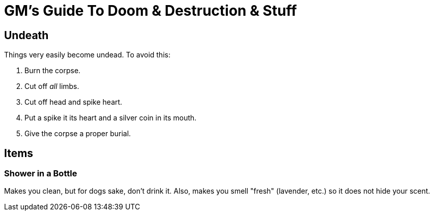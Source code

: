= GM's Guide To Doom & Destruction & Stuff

== Undeath
Things very easily become undead. To avoid this:

a. Burn the corpse.
b. Cut off _all_ limbs.
c. Cut off head and spike heart.
d. Put a spike it its heart and a silver coin in its mouth.
e. Give the corpse a proper burial.

== Items

=== Shower in a Bottle
Makes you clean, but for dogs sake, don't drink it.
Also, makes you smell "fresh" (lavender, etc.) so it does not hide your scent.

